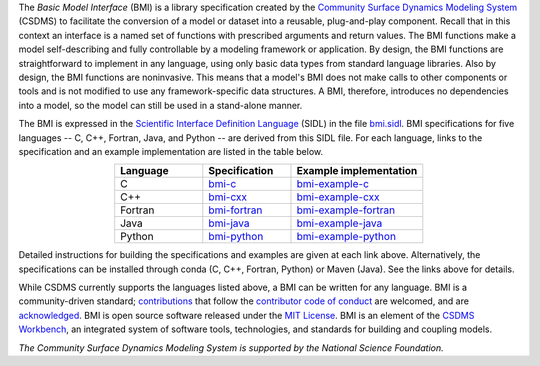 .. role:: raw-html-m2r(raw)
   :format: html


.. raw:: html

   <p align="center">
      <a href='https://bmi.readthedocs.org/'>
         <img src='https://github.com/csdms/bmi/raw/develop/docs/source/_static/bmi-logo-header-text.png'/>
      </a>
   </p>

.. raw:: html

   <h2 align="center">The Basic Model Interface</h2>



.. raw:: html

   <p align="center">

   <a href='https://doi.org/10.5281/zenodo.3955009'>
     <img src='https://zenodo.org/badge/DOI/10.5281/zenodo.3955010.svg' alt='DOI'></a>
   <a href="https://doi.org/10.21105/joss.02317">
     <img src="https://joss.theoj.org/papers/10.21105/joss.02317/status.svg" alt="JOSS article"></a>
   <a href='https://bmi.readthedocs.io/en/latest/?badge=latest'>
     <img src='https://readthedocs.org/projects/bmi/badge/?version=latest' alt='Documentation Status'></a>
   <a href="https://opensource.org/licenses/MIT">
     <img alt="License: MIT" src="https://img.shields.io/badge/License-MIT-yellow.svg"></a>

   </p>

   <p align="center">

   The Basic Model Interface (BMI) is a standardized set of functions
   that allows coupling of models to models and models to data.

   </p>

The *Basic Model Interface* (BMI) is a library specification
created by the `Community Surface Dynamics Modeling System`_ (CSDMS)
to facilitate the conversion of a model or dataset
into a reusable, plug-and-play component.
Recall that in this context an interface is a named set of functions
with prescribed arguments and return values.
The BMI functions make a model self-describing and fully controllable
by a modeling framework or application.
By design, the BMI functions are straightforward to implement in
any language, using only basic data types from standard language libraries.
Also by design, the BMI functions are noninvasive.
This means that a model's BMI does not make calls to other
components or tools and is not modified to use any
framework-specific data structures. A BMI, therefore, introduces no
dependencies into a model, so the model can still be used
in a stand-alone manner.

The BMI is expressed
in the `Scientific Interface Definition Language`_ (SIDL)
in the file `bmi.sidl <./bmi.sidl>`_.
BMI specifications for five languages -- C, C++, Fortran, Java,
and Python -- are derived from this SIDL file.
For each language,
links to the specification and an example implementation
are listed in the table below.

.. table::
   :align: center
   :widths: 10, 10, 15

   ========  ==============  ======================
   Language  Specification   Example implementation
   ========  ==============  ======================
   C         `bmi-c`_        `bmi-example-c`_
   C++       `bmi-cxx`_      `bmi-example-cxx`_
   Fortran   `bmi-fortran`_  `bmi-example-fortran`_
   Java      `bmi-java`_     `bmi-example-java`_
   Python    `bmi-python`_   `bmi-example-python`_
   ========  ==============  ======================

Detailed instructions for building the specifications and examples
are given at each link above.
Alternatively, the specifications can be installed through conda
(C, C++, Fortran, Python) or Maven (Java).
See the links above for details.

While CSDMS currently supports the languages listed above,
a BMI can be written for any language.
BMI is a community-driven standard;
`contributions <CONTRIBUTING.rst>`_
that follow the `contributor code of conduct <./CODE-OF-CONDUCT.rst>`_
are welcomed,
and are `acknowledged <./AUTHORS.rst>`_.
BMI is open source software released under the `MIT License <./LICENSE>`_.
BMI is an element of the `CSDMS Workbench`_,
an integrated system of software tools, technologies, and standards
for building and coupling models.

*The Community Surface Dynamics Modeling System
is supported by the National Science Foundation.*


.. Links

.. _Community Surface Dynamics Modeling System: https://csdms.colorado.edu
.. _Scientific Interface Definition Language: http://dx.doi.org/10.1177/1094342011414036
.. _bmi-c: https://github.com/csdms/bmi-c
.. _bmi-cxx: https://github.com/csdms/bmi-cxx
.. _bmi-fortran: https://github.com/csdms/bmi-fortran
.. _bmi-java: https://github.com/csdms/bmi-java
.. _bmi-python: https://github.com/csdms/bmi-python
.. _bmi-example-c: https://github.com/csdms/bmi-example-c
.. _bmi-example-cxx: https://github.com/csdms/bmi-example-cxx
.. _bmi-example-fortran: https://github.com/csdms/bmi-example-fortran
.. _bmi-example-java: https://github.com/csdms/bmi-example-java
.. _bmi-example-python: https://github.com/csdms/bmi-example-python
.. _CSDMS Workbench: https://csdms.colorado.edu/wiki/Workbench
